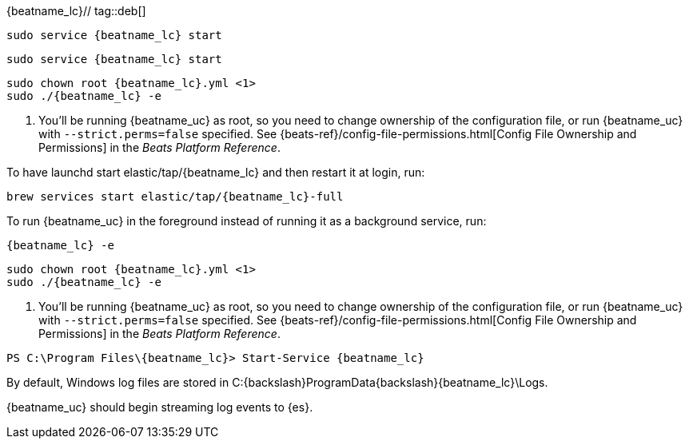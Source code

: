 {beatname_lc}// tag::deb[]
["source","sh",subs="attributes"]
----------------------------------------------------------------------
sudo service {beatname_lc} start
----------------------------------------------------------------------
// end::deb[]

// tag::rpm[]
["source","sh",subs="attributes"]
----------------------------------------------------------------------
sudo service {beatname_lc} start
----------------------------------------------------------------------
// end::rpm[]

// tag::mac[]
["source","sh",subs="attributes"]
----------------------------------------------------------------------
sudo chown root {beatname_lc}.yml <1>
sudo ./{beatname_lc} -e
----------------------------------------------------------------------
<1> You'll be running {beatname_uc} as root, so you need to change ownership
of the configuration file, or run {beatname_uc} with `--strict.perms=false`
specified. See
{beats-ref}/config-file-permissions.html[Config File Ownership and Permissions]
in the _Beats Platform Reference_.

// end::mac[]

// tag::brew[]
To have launchd start +elastic/tap/{beatname_lc}+ and then restart it at login,
run:

["source","sh",subs="attributes"]
-----
brew services start elastic/tap/{beatname_lc}-full
-----

ifndef::requires-sudo[]
To run {beatname_uc} in the foreground instead of running it as a background
service, run:

["source","sh",subs="attributes"]
-----
{beatname_lc} -e
-----
endif::[]

ifdef::requires-sudo[]
To run {beatname_uc} in the foreground instead of running it as a background
service, run:

ifndef::has_modules_command[]
["source","sh",subs="attributes"]
-----
sudo chown root /usr/local/etc/{beatname_lc}/beatname_lc.yml <1>
sudo {beatname_lc} -e
-----
<1> You'll be running {beatname_uc} as root, so you need to change ownership
of the configuration file, or run {beatname_uc} with `--strict.perms=false`
specified. See
{beats-ref}/config-file-permissions.html[Config File Ownership and Permissions]
in the _Beats Platform Reference_.
endif::has_modules_command[]

ifdef::has_modules_command[]
["source","sh",subs="attributes,callouts"]
----------------------------------------------------------------------
sudo chown root /usr/local/etc/{beatname_lc}/{beatname_lc}.yml <1>
sudo chown root /usr/local/etc/{beatname_lc}/modules.d/system.yml <1>
sudo {beatname_lc} -e
----------------------------------------------------------------------
<1> You'll be running {beatname_uc} as root, so you need to change ownership of the
configuration file and any configurations enabled in the `modules.d` directory,
or run {beatname_uc} with `--strict.perms=false` specified. See
{beats-ref}/config-file-permissions.html[Config File Ownership and Permissions]
in the _Beats Platform Reference_.

endif::has_modules_command[]

endif::requires-sudo[]
// end::brew[]

// tag::linux[]
["source","sh",subs="attributes,callouts"]
----------------------------------------------------------------------
sudo chown root {beatname_lc}.yml <1>
sudo ./{beatname_lc} -e
----------------------------------------------------------------------
<1> You'll be running {beatname_uc} as root, so you need to change ownership
of the configuration file, or run {beatname_uc} with `--strict.perms=false`
specified. See
{beats-ref}/config-file-permissions.html[Config File Ownership and Permissions]
in the _Beats Platform Reference_.

// end::linux[]

// tag::win[]
["source","sh",subs="attributes,callouts"]
----------------------------------------------------------------------
PS C:{backslash}Program Files{backslash}{beatname_lc}> Start-Service {beatname_lc}
----------------------------------------------------------------------

By default, Windows log files are stored in +C:{backslash}ProgramData{backslash}{beatname_lc}\Logs+.

{beatname_uc} should begin streaming log events to {es}.
// end::win[]

